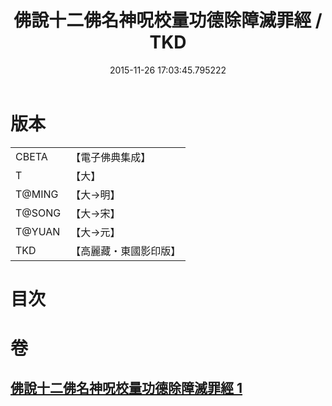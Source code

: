 #+TITLE: 佛說十二佛名神呪校量功德除障滅罪經 / TKD
#+DATE: 2015-11-26 17:03:45.795222
* 版本
 |     CBETA|【電子佛典集成】|
 |         T|【大】     |
 |    T@MING|【大→明】   |
 |    T@SONG|【大→宋】   |
 |    T@YUAN|【大→元】   |
 |       TKD|【高麗藏・東國影印版】|

* 目次
* 卷
** [[file:KR6j0578_001.txt][佛說十二佛名神呪校量功德除障滅罪經 1]]
